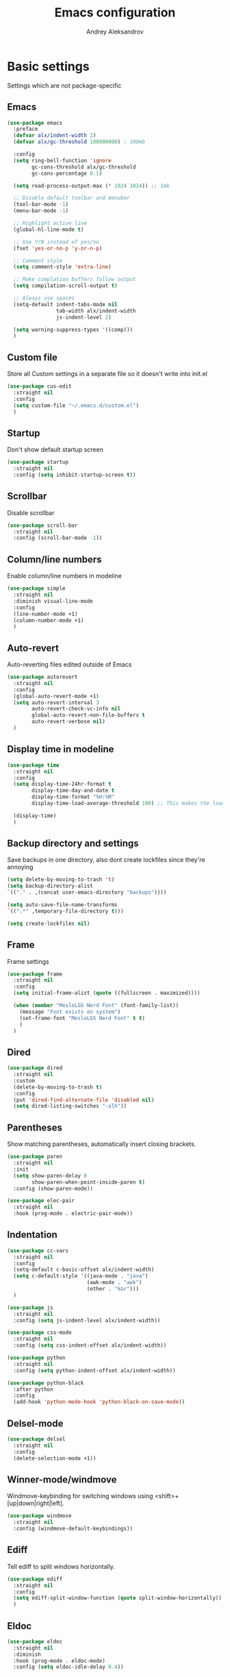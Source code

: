 #+TITLE: Emacs configuration
#+AUTHOR: Andrey Aleksandrov
#+OPTIONS: num:nil toc:nil html-postamble:nil

* Basic settings
Settings which are not package-specific
** Emacs
#+BEGIN_SRC emacs-lisp
  (use-package emacs
    :preface
    (defvar alx/indent-width 2)
    (defvar alx/gc-threshold 100000000) ; 100mb

    :config
    (setq ring-bell-function 'ignore
          gc-cons-threshold alx/gc-threshold
          gc-cons-percentage 0.1)

    (setq read-process-output-max (* 1024 1024)) ;; 1mb

    ;; Disable default toolbar and menubar
    (tool-bar-mode -1)
    (menu-bar-mode -1)

    ;; Highlight active line
    (global-hl-line-mode t)

    ;; Use Y/N instead of yes/no
    (fset 'yes-or-no-p 'y-or-n-p)

    ;; Comment style
    (setq comment-style 'extra-line)

    ;; Make complation buffers follow output
    (setq compilation-scroll-output t)

    ;; Always use spaces
    (setq-default indent-tabs-mode nil
                  tab-width alx/indent-width
                  js-indent-level 2)

    (setq warning-suppress-types '((comp)))
    )
#+END_SRC
** Custom file
Store all Custom settings in a separate file so it doesn't write into init.el
#+BEGIN_SRC emacs-lisp
  (use-package cus-edit
    :straight nil
    :config
    (setq custom-file "~/.emacs.d/custom.el")
    )
#+END_SRC
** Startup
Don't show default startup screen
#+BEGIN_SRC emacs-lisp
  (use-package startup
    :straight nil
    :config (setq inhibit-startup-screen t))
#+END_SRC
** Scrollbar
Disable scrollbar
#+BEGIN_SRC emacs-lisp
  (use-package scroll-bar
    :straight nil
    :config (scroll-bar-mode -1))
#+END_SRC
** Column/line numbers
Enable column/line numbers in modeline
#+BEGIN_SRC emacs-lisp
  (use-package simple
    :straight nil
    :diminish visual-line-mode
    :config
    (line-number-mode +1)
    (column-number-mode +1)
    )
#+END_SRC
** Auto-revert
Auto-reverting files edited outside of Emacs
#+BEGIN_SRC emacs-lisp
  (use-package autorevert
    :straight nil
    :config
    (global-auto-revert-mode +1)
    (setq auto-revert-interval 3
          auto-revert-check-vc-info nil
          global-auto-revert-non-file-buffers t
          auto-revert-verbose nil)
    )
#+END_SRC
** Display time in modeline
#+BEGIN_SRC emacs-lisp
  (use-package time
    :straight nil
    :config
    (setq display-time-24hr-format t
          display-time-day-and-date t
          display-time-format "%H:%M"
          display-time-load-average-threshold 100) ;; This makes the load always hidden

    (display-time)
    )
#+END_SRC
** Backup directory and settings
Save backups in one directory, also dont create lockfiles since they're annoying
#+BEGIN_SRC emacs-lisp
  (setq delete-by-moving-to-trash 't)
  (setq backup-directory-alist
  `(("." . ,(concat user-emacs-directory "backups"))))

  (setq auto-save-file-name-transforms
  `((".*" ,temporary-file-directory t)))

  (setq create-lockfiles nil)
#+END_SRC
** Frame
Frame settings
#+BEGIN_SRC emacs-lisp
  (use-package frame
    :straight nil
    :config
    (setq initial-frame-alist (quote ((fullscreen . maximized))))

    (when (member "MesloLGS Nerd Font" (font-family-list))
      (message "Font exists on system")
      (set-frame-font "MesloLGS Nerd Font" t t)
      )
    )
#+END_SRC
** Dired
#+BEGIN_SRC emacs-lisp
  (use-package dired
    :straight nil
    :custom
    (delete-by-moving-to-trash t)
    :config
    (put 'dired-find-alternate-file 'disabled nil)
    (setq dired-listing-switches "-alh"))
#+END_SRC
** Parentheses
Show matching parentheses, automatically insert closing brackets.
#+BEGIN_SRC emacs-lisp
  (use-package paren
    :straight nil
    :init
    (setq show-paren-delay 0
          show-paren-when-point-inside-paren t)
    :config (show-paren-mode))

  (use-package elec-pair
    :straight nil
    :hook (prog-mode . electric-pair-mode))
#+END_SRC
** Indentation
#+BEGIN_SRC emacs-lisp
  (use-package cc-vars
    :straight nil
    :config
    (setq-default c-basic-offset alx/indent-width)
    (setq c-default-style '((java-mode . "java")
                            (awk-mode . "awk")
                            (other . "k&r")))
    )

  (use-package js
    :straight nil
    :config (setq js-indent-level alx/indent-width))

  (use-package css-mode
    :straight nil
    :config (setq css-indent-offset alx/indent-width))

  (use-package python
    :straight nil
    :config (setq python-indent-offset alx/indent-width))

  (use-package python-black
    :after python
    :config
    (add-hook 'python-mode-hook 'python-black-on-save-mode))
#+END_SRC
** Delsel-mode
#+BEGIN_SRC emacs-lisp
  (use-package delsel
    :straight nil
    :config
    (delete-selection-mode +1))
#+END_SRC
** Winner-mode/windmove
Windmove-keybinding for switching windows using <shift>+[up|down|right|left].
#+BEGIN_SRC emacs-lisp
  (use-package windmove
    :straight nil
    :config (windmove-default-keybindings))
#+END_SRC
** Ediff
Tell ediff to split windows horizontally.
#+BEGIN_SRC emacs-lisp
  (use-package ediff
    :straight nil
    :config
    (setq ediff-split-window-function (quote split-window-horizontally))
    )
#+END_SRC
** Eldoc
#+BEGIN_SRC emacs-lisp
  (use-package eldoc
    :straight nil
    :diminish
    :hook (prog-mode . eldoc-mode)
    :config (setq eldoc-idle-delay 0.4))
#+END_SRC
** EPG
Epa-file doesn't seem to work on Mac without this option
#+BEGIN_SRC emacs-lisp
   (use-package epa
     :config
     (setq epa-pinentry-mode 'loopback)
     )
#+END_SRC
** Mouse wheel settings
#+BEGIN_SRC emacs-lisp
  (use-package mwheel
    :straight nil
    :config
    (setq mouse-wheel-scroll-amount '(1 ((shift) . 1))
          mouse-wheel-progressive-speed nil))
#+END_SRC
** Mac OS settings
Settings for the custom Mac OS build of Emacs.
#+BEGIN_SRC emacs-lisp
  (setq ns-use-srgb-colorspace nil)

  (setq mac-option-modifier 'meta)
  (setq mac-command-modifier 'super)
#+END_SRC

* Packages
** Evil-mode
*** Use evil-mode
#+BEGIN_SRC emacs-lisp
  (use-package evil
    :init
    (setq evil-want-abbrev-expand-on-insert-exit nil
          evil-want-C-i-jump nil
          evil-want-keybinding nil
          evil-search-module 'isearch
          evil-ex-search-vim-style-regexp t)
    :config
    (define-key evil-motion-state-map (kbd "TAB") nil)
    (add-to-list 'evil-emacs-state-modes 'magit-mode)
    (add-to-list 'evil-emacs-state-modes 'magit-blame-mode)
    (add-to-list 'evil-emacs-state-modes 'xref--xref-buffer-mode)
    (add-to-list 'evil-emacs-state-modes 'lsp-ui-imenu-mode)
    (evil-mode)
    )

  (use-package evil-surround
    :after evil
    :config (global-evil-surround-mode 1))

  (use-package evil-collection
    :after evil
    :diminish evil-collection-unimpaired-mode
    :config
    (setq evil-collection-company-use-tng nil)
    (evil-collection-init '(dired)))

  (use-package evil-matchit
    :after evil
    :config
    (global-evil-matchit-mode))
#+END_SRC
** Visual
Packages and settings providing visual customization to Emacs
*** Theme
Use "doom-dracula" theme from doom-themes package
#+BEGIN_SRC emacs-lisp
  (use-package doom-themes
   :config
   (load-theme 'doom-shades-of-purple t))
#+END_SRC
*** Modeline
Using doom-modeline, it's pretty and just works.
#+BEGIN_SRC emacs-lisp
  (use-package doom-modeline
    :config
    (doom-modeline-def-modeline 'alx-custom
      '(eldoc bar workspace-name window-number modals matches follow buffer-info remote-host buffer-position word-count parrot selection-info)
      '(compilation objed-state misc-info persp-name battery grip irc mu4e gnus github debug repl lsp minor-modes input-method indent-info buffer-encoding major-mode process check time))

    (add-hook 'doom-modeline-mode-hook
              (lambda ()
                (doom-modeline-set-modeline 'alx-custom 'default)))
    (doom-modeline-mode)
    )
#+END_SRC
*** Highlighting
Beacon provides visual feedback highlighting the point after the user performs any kind of jump (switching buffers, jumping pages in a file etc.)
#+BEGIN_SRC emacs-lisp
  (use-package beacon
    :diminish
    :config
    (beacon-mode 1))

  (use-package dimmer
    :config
    (setq dimmer-fraction 0.4)
    (dimmer-configure-posframe)
    (dimmer-configure-magit)
    (dimmer-configure-which-key)
    (dimmer-mode))

  (use-package solaire-mode
    :config
    (solaire-global-mode))
#+END_SRC
*** Indent guides
Minor mode for highlighting indentation levels.
#+BEGIN_SRC emacs-lisp
  (use-package highlight-indent-guides
    :config
    (setq highlight-indent-guides-method 'character))
#+END_SRC
*** Icons
#+BEGIN_SRC emacs-lisp
  (use-package all-the-icons
    :config (setq all-the-icons-scale-factor 1.0))

  (use-package all-the-icons-ivy
    :hook (after-init . all-the-icons-ivy-setup))
#+END_SRC
*** Dired icons
Small package for displaying neat icons in Dired buffers.
#+BEGIN_SRC emacs-lisp
  (use-package all-the-icons-dired
    :hook (dired-mode . all-the-icons-dired-mode))
#+END_SRC
*** Window sizing
#+BEGIN_SRC emacs-lisp
  (use-package golden-ratio
    :config
    (golden-ratio-mode))

  (use-package spacious-padding
    :config
    (spacious-padding-mode))
#+END_SRC
** Startup dashboard
#+BEGIN_SRC emacs-lisp
  (use-package dashboard
    :config
    (dashboard-setup-startup-hook)
    (setq dashboard-banner-logo-title "Welcome back!")
    (setq dashboard-startup-banner 'logo)
    (setq dashboard-items '((recents  . 5)
                            (projects . 5)))
    )
#+END_SRC
** Ivy
#+BEGIN_SRC emacs-lisp
  (use-package counsel
    :diminish
    :hook (ivy-mode . counsel-mode))

  (use-package counsel-projectile
    :config (counsel-projectile-mode +1))

  (use-package ivy
    :diminish
    :hook (after-init . ivy-mode)
    :config
    (define-key ivy-minibuffer-map (kbd "RET") #'ivy-alt-done)
    (define-key ivy-minibuffer-map (kbd "<escape>") #'minibuffer-keyboard-quit)
    (setq ivy-re-builders-alist
          '((counsel-rg . ivy--regex-plus)
            (counsel-projectile-rg . ivy--regex-plus)
            (counsel-ag . ivy--regex-plus)
            (counsel-projectile-ag . ivy--regex-plus)
            (swiper . ivy--regex-plus)
            (t . ivy--regex-plus)))

    (setq ivy-use-virtual-buffers t
          ivy-count-format "(%d/%d) "
          ivy-initial-inputs-alist nil)
    )

  (use-package ivy-rich
    :preface
    (defun ivy-rich-switch-buffer-icon (candidate)
      (with-current-buffer
          (get-buffer candidate)
        (all-the-icons-icon-for-mode major-mode)))
    :init
    (setq ivy-rich-display-transformers-list ; max column width sum = (ivy-poframe-width - 1)
          '(ivy-switch-buffer
            (:columns
             ((ivy-rich-switch-buffer-icon (:width 2))
              (ivy-rich-candidate (:width 80))
              (ivy-rich-switch-buffer-project (:width 40 :face success))
              (ivy-rich-switch-buffer-major-mode (:width 40 :face warning)))
             :predicate
             (lambda (cand) (get-buffer cand)))
            counsel-M-x
            (:columns
             ((counsel-M-x-transformer (:width 55))
              (ivy-rich-counsel-function-docstring (:width 154 :face font-lock-doc-face))))))
    :config
    (ivy-rich-mode +1)
    (setcdr (assq t ivy-format-functions-alist) #'ivy-format-function-line))

  (use-package ivy-xref
    :init
    ;; xref initialization is different in Emacs 27 - there are two different
    ;; variables which can be set rather than just one
    (when (>= emacs-major-version 27)
      (setq xref-show-definitions-function #'ivy-xref-show-defs))
    ;; Necessary in Emacs <27. In Emacs 27 it will affect all xref-based
    ;; commands other than xref-find-definitions (e.g. project-find-regexp)
    ;; as well
    (setq xref-show-xrefs-function #'ivy-xref-show-xrefs))

  (use-package swiper
    :after ivy
    :config
    (setq swiper-action-recenter t
          swiper-goto-start-of-match t))

  (use-package ivy-posframe
    :after ivy
    :diminish
    :config
    (setq ivy-posframe-display-functions-alist '((t . ivy-posframe-display-at-frame-center)))
    (setq ivy-posframe-parameters '((internal-border-width . 10)
                                    (left-fringe . 8)
                                    (right-fringe . 8)))
    (setq ivy-posframe-height-alist '((t . 40)))
    (setq ivy-posframe-width 200)
    (setq ivy-posframe-min-height 40)
    (setq ivy-posframe-height 40)
    (ivy-posframe-mode +1))
#+END_SRC
** Prescient
#+BEGIN_SRC emacs-lisp
  (use-package prescient
    :custom
    (prescient-filter-method '(literal regexp initialism fuzzy))
    :config
    (prescient-persist-mode +1))

  (use-package ivy-prescient
    :after (prescient ivy)
    :custom
    (ivy-prescient-sort-commands
     '(:not swiper
            counsel-projectile-rg
            ivy-switch-buffer
            counsel-switch-buffer))
    (ivy-prescient-retain-classic-highlighting t)
    :config
    (ivy-prescient-mode +1))

  (use-package company-prescient
    :after (prescient company)
    :config
    (company-prescient-mode +1))
#+END_SRC
** Utilities
#+BEGIN_SRC emacs-lisp
  (use-package which-key
    :straight nil
    :diminish
    :config
    (setq which-key-idle-delay 0.5)
    (which-key-mode))

  (use-package exec-path-from-shell
    :config
    (when (memq window-system '(mac ns x))
      (exec-path-from-shell-initialize)))
#+END_SRC
** Git/VC
#+BEGIN_SRC emacs-lisp
  (use-package magit
    :config
    (add-hook 'with-editor-mode-hook #'evil-insert-state)
    (transient-append-suffix 'magit-commit "-A"
      '("-N" "Don't sign with GPG" "--no-gpg-sign"))
    )

  (use-package browse-at-remote)
#+END_SRC
** Navigation
These packages provide various ways to navigate between buffers, windows and frames.
Basically, these are used to change what's on my screen at any given time.
#+BEGIN_SRC emacs-lisp
  (use-package projectile
    :diminish
    :config
    (setq projectile-sort-order 'recentf
          projectile-indexing-method 'hybrid
          projectile-completion-system 'ivy)
    (projectile-mode)
    (define-key projectile-mode-map (kbd "C-c p") 'projectile-command-map))

  (use-package treemacs)

  (use-package perspective
    :demand t
    :config
    (setq persp-modestring-short t)
    (unless (equal persp-mode t)
      (persp-mode)))

  (use-package persp-projectile)
#+END_SRC
** Key bindings (general.el)
General.el for easily remapping keybindings
#+BEGIN_SRC emacs-lisp
  (use-package general
    :demand
    :config
    (general-define-key
     :states '(normal visual motion insert emacs)
     :prefix "SPC"
     :non-normal-prefix "M-SPC"
     :keymaps 'override
     "SPC" '(counsel-M-x :which-key "Extended command")
     "R" '(ivy-resume :which-key "Resume ivy session")
     "e" '(ellama :which-key "Ellama")

     ;; File actions
     "f" '(:ignore t :which-key "Files")
     "ff" '(counsel-find-file :which-key "Find file")
     "fp" '(projectile-find-file :which-key "File file in project")
     "fs" '(save-buffer :which-key "Save buffer")
     "fS" '(save-some-buffers :which-key "Save all buffers")

     ;; Dired actions
     "d" '(:ignore t :which-key "Dired")
     "dd" '(dired :which-key "Open dired")
     "dj" '(dired-jump :which-key "Dired jump")

     ;; Projectile actions
     "p" '(:ignore t :which-key "Projectile")
     "pp" '(projectile-switch-project :which-key "Switch project")
     "pf" '(projectile-find-file :which-key "Find file in project")
     "pd" '(projectile-find-dir :which-key "Open directory in project")
     "pK" '(projectile-kill-buffers :which-key "Kill project buffers")
     "pss" '(projectile-ag :which-key "Search in project (ag)")
     "psr" '(projectile-ripgrep :which-key "Search in project (ripgrep)")
     "psg" '(projectile-grep :which-key "Search in project (grep)")

     ;; Search actions
     "s" '(:ignore t :which-key "Search")
     "ss" '(swiper :which-key "Swiper (ivy)")

     ;; Git actions
     "g" '(:ignore t :which-key "Git")
     "gl" '(browse-at-remote :which-key "Browse at remote")
     "gs" '(magit-status :which-key "Magit status")
     "gb" '(magit-blame :which-key "Magit blame")
     "gmn" '(smerge-next :which-key "SMerge: Next")
     "gmp" '(smerge-prev :which-key "SMerge: Prev")
     "gmU" '(smerge-keep-upper :which-key "SMerge: Keep upper")
     "gmL" '(smerge-keep-lower :which-key "SMerge: Keep lower")
     "gmA" '(smerge-keep-all :which-key "SMerge: Keep all")

     ;; Buffer actions
     "b" '(:ignore t :which-key "Buffers")
     "bb" '(persp-ivy-switch-buffer :which-key "Buffer list (perspective)")
     "bB" '(ivy-switch-buffer :which-key "Buffer list (all)")
     "bk" '(kill-buffer :which-key "Kill buffer")
     "bc" '(whitespace-cleanup :which-key "Whitespace cleanup")
     "bs" '(scratch-buffer :which-key "Open scratch buffer")

     ;; Window actions
     "w" '(:ignore t :which-key "Windows")
     "wk" '(delete-window :which-key "Close window")
     "wr" '(split-window-right :which-key "Split window right")
     "wd" '(split-window-below :which-key "Split window down")
     "wb" '(balance-windows :which-key "Balance windows")

     ;; Toggles and other adjustments
     "t" '(:ignore t :which-key "Settings")
     "tw" '(global-whitespace-mode :which-key "Toggle whitespace-mode")
     "tf" '(global-text-scale-adjust :which-key "Adjust text size")
     "tg" '(highlight-indent-guides-mode :which-key "Indent guides")
     "tl" '(global-display-line-numbers-mode :which-key "Line numbers")
     "td" '(dimmer-mode :which-key "Dimmer-mode")
     "tR" '(rainbow-mode :which-key "Rainbow-mode")

     "q" '(:ignore t :which-key "Perspective")
     "qn" '(persp-next :which-key "Next perspective")
     "qp" '(persp-prev :which-key "Prev. perspective")
     "qs" '(persp-switch :which-key "Switch perspective")
     "qk" '(persp-kill :which-key "Kill perspective")

     ;; Xref
     "x" '(:ignore t :which-key "Xref")
     "xd" '(xref-find-definitions :which-key "Find definitions")
     "xD" '(xref-find-definitions-other-window :which-key "Find definitions (other window)")
     "xr" '(xref-find-references :which-key "Find references")
     "xR" '(lsp-treemacs-references :which-key "Show reference tree")
     "xI" '(lsp-treemacs-implementations :which-key "Show implementation tree")

     ;; LSP
     "l" '(:ignore t :which-key "LSP")
     "ls" '(lsp-ivy-workspace-symbol :which-key "Find symbol")
     "lS" '(lsp-ivy-global-workspace-symbol :which-key "Find symbol (global)")
     "lc" '(lsp-execute-code-action :which-key "Code action")
     "li" '(lsp-ui-imenu :which-key "Open imenu side window")
     "ld" '(lsp-ui-doc-glance :which-key "Glance at docs")

     ;; Org
     "o" '(:ignore t :which-key "Org")
     "oc" '(org-capture :which-key "Org Capture")
     "oa" '(org-agenda :which-key "Org Agenda")
     "ol" '(org-store-link :which-key "Store link")
     "oL" '(org-insert-link :which-key "Insert link")
     ))
#+END_SRC
** Editing
#+BEGIN_SRC emacs-lisp
  (use-package evil-nerd-commenter
    :config
    (evilnc-default-hotkeys))

  (use-package anzu
    :diminish
    :config
    (global-anzu-mode +1))
#+END_SRC
** LSP
Language Server Protocol support for various languages.
#+BEGIN_SRC emacs-lisp
  (use-package lsp-mode
    :hook ((java-mode
            python-mode
            js-mode
            typescript-mode
            typescript-ts-mode
            rjsx-mode
            web-mode
            rust-mode
            rust-ts-mode
            csharp-mode
            csharp-ts-mode
            terraform-mode
            ) . lsp)
    :commands lsp
    :config
    (setq lsp-enable-links t)
    (setq lsp-prefer-flymake nil)
    (setq lsp-keep-workspace-alive nil)
    (setq lsp-terraform-ls-prefill-required-fields t))

  (use-package lsp-ivy)

  (use-package lsp-treemacs
    :after treemacs)

  (use-package lsp-ui
    :after lsp-mode
    :config
    (setq lsp-ui-doc-delay 0.5)
    (setq lsp-ui-docs-show-with-cursor t)
    (setq lsp-ui-sideline-enable nil)
    )
#+END_SRC
** Autocomplete
#+BEGIN_SRC emacs-lisp
  (use-package company
    :bind ("<backtab>" . company-complete)
    :diminish
    :config
    (setq company-minimum-prefix-length 1
      company-idle-delay 0.0)
    :hook (prog-mode . company-mode)
    )
#+END_SRC
** Flycheck
#+BEGIN_SRC emacs-lisp
  (use-package flycheck
    :diminish
    :hook (prog-mode . flycheck-mode))

  (use-package flycheck-posframe
    :diminish
    :config
    (setq flycheck-posframe-position 'point-bottom-left-corner-upward)
    (add-hook 'flycheck-mode-hook 'flycheck-posframe-mode))
#+END_SRC
** Programming
*** Language support
Various packages providing modes for specific programming (and markup) languages
#+BEGIN_SRC emacs-lisp
  (use-package rjsx-mode
    :config
    (add-to-list 'auto-mode-alist '("\\.jsx?$" . rjsx-mode)))

  (use-package typescript-mode
    :after (typescript-mode company flycheck add-node-modules-path)
    :config
    (add-hook 'typescript-mode-hook #'add-node-modules-path)
    (add-to-list 'auto-mode-alist '("\\.tsx?$" . typescript-mode))
    )

  (use-package web-mode
    :after flycheck
    :config
    (flycheck-add-mode 'javascript-eslint 'web-mode)
    ;;(add-to-list 'auto-mode-alist '("\\.tsx$" . web-mode))
    )

  (use-package json-mode
    :config
    (defun my-json-indent ()
      "Set tab width to 2 when entering json-mode"
      (setq js-indent-level 2))
    (add-hook 'json-mode-hook 'my-json-indent)
    )

  (use-package rust-mode
    :config
    (add-hook 'before-save-hook (lambda () (when (eq 'rust-mode major-mode)
                                             (lsp-format-buffer))))
    )

  (use-package go-mode
    :hook (go-mode . lsp)
    )

  (use-package haskell-mode)

  (use-package powershell)

  (use-package yaml-mode
    :config
    (add-to-list 'auto-mode-alist '("\\.yml\\'" .  yaml-mode)))

  (use-package dockerfile-mode
    :config
    (add-to-list 'auto-mode-alist '("Dockerfile\\'" . dockerfile-mode)))

  (use-package terraform-mode
    :config
    (add-hook 'terraform-mode-hook #'terraform-format-on-save-mode))
#+END_SRC
*** Tree-sitter
Emacs 29 introduced native treesitter support
#+begin_src emacs-lisp
  (use-package treesit-auto
    :custom
    (treesit-auto-install 'prompt)
    :config
    (delete 'yaml treesit-auto-langs) ;; Yaml-ts-mode is bad.
    (global-treesit-auto-mode))
#+end_src
*** Development utilities
#+BEGIN_SRC emacs-lisp
  (use-package editorconfig
    :diminish
    :config
    (editorconfig-mode 1))

  (use-package rainbow-mode
    :diminish)

  (use-package wgrep
    :diminish)
 #+END_SRC
** Prettier integration
#+BEGIN_SRC emacs-lisp
  (use-package add-node-modules-path)

  (use-package prettier-js
    :after add-node-modules-path
    :diminish
    :hook ((web-mode . prettier-js-mode)
           (js2-mode . prettier-js-mode)
           (typescript-mode . prettier-js-mode))
    :config
    (eval-after-load 'web-mode
      '(progn
         (add-hook 'web-mode-hook #'add-node-modules-path)
         (add-hook 'web-mode-hook #'prettier-js-mode)))
    (eval-after-load 'typescript-mode
      '(progn
         (add-hook 'typescript-mode-hook #'add-node-modules-path)
         (add-hook 'typescript-mode-hook #'prettier-js-mode)))
    )

#+END_SRC
** Org-mode and other stuff
*** Org-mode
#+BEGIN_SRC emacs-lisp
  (use-package org
    :diminish org-indent-mode
    :hook ((org-mode . visual-line-mode)
           (org-mode . org-indent-mode))
    :config
    (setq org-export-html-postamble nil
          org-log-done 'time
          org-ellipsis "⤵"
          org-src-window-setup 'current-window)

    (add-to-list 'org-modules 'org-tempo))

  (use-package org-bullets
    :after org
    :hook (org-mode . org-bullets-mode))
#+END_SRC
** Keyfreq
I want to use `keyfreq` to identify which commands I use the most, so I can assign keybinds to common commands.
#+BEGIN_SRC emacs-lisp
  (use-package keyfreq
    :init
    (keyfreq-mode 1)
    (keyfreq-autosave-mode 1))
#+END_SRC
** Diminish mode
#+BEGIN_SRC emacs-lisp
  (use-package diminish
    :demand t)
#+END_SRC
** AI
#+BEGIN_SRC emacs-lisp
  (use-package ellama
    ;; send last message in chat buffer with C-c C-c
    :hook (org-ctrl-c-ctrl-c-final . ellama-chat-send-last-message)
    :init (setopt ellama-auto-scroll t)
    :config
    ;; Dont show ellama context in header line in all buffers
    (ellama-context-header-line-global-mode nil)
    ;; Dont show ellama session id in header line in all buffers
    (ellama-session-header-line-global-mode nil))
#+END_SRC

* Custom functions
#+BEGIN_SRC emacs-lisp
  (defun alx/reload-config ()
    "Evaluate init.el file."
    (interactive)
    (load (expand-file-name (concat user-emacs-directory "init.el")))
    )
#+END_SRC
